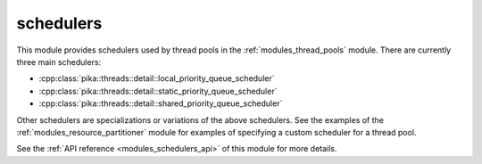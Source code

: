 ..
    Copyright (c) 2019 The STE||AR-Group

    SPDX-License-Identifier: BSL-1.0
    Distributed under the Boost Software License, Version 1.0. (See accompanying
    file LICENSE_1_0.txt or copy at http://www.boost.org/LICENSE_1_0.txt)

.. _modules_schedulers:

==========
schedulers
==========

This module provides schedulers used by thread pools in the
:ref:`modules_thread_pools` module. There are currently three main schedulers:

* :cpp:class:`pika::threads::detail::local_priority_queue_scheduler`
* :cpp:class:`pika::threads::detail::static_priority_queue_scheduler`
* :cpp:class:`pika::threads::detail::shared_priority_queue_scheduler`

Other schedulers are specializations or variations of the above schedulers. See
the examples of the :ref:`modules_resource_partitioner` module for examples of
specifying a custom scheduler for a thread pool.

See the :ref:`API reference <modules_schedulers_api>` of this module for more
details.
